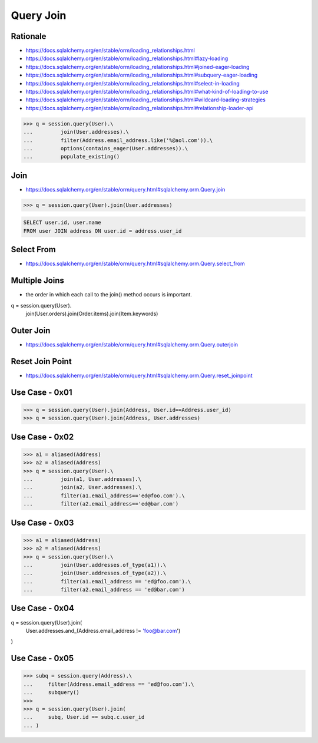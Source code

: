 Query Join
==========


Rationale
---------
* https://docs.sqlalchemy.org/en/stable/orm/loading_relationships.html
* https://docs.sqlalchemy.org/en/stable/orm/loading_relationships.html#lazy-loading
* https://docs.sqlalchemy.org/en/stable/orm/loading_relationships.html#joined-eager-loading
* https://docs.sqlalchemy.org/en/stable/orm/loading_relationships.html#subquery-eager-loading
* https://docs.sqlalchemy.org/en/stable/orm/loading_relationships.html#select-in-loading
* https://docs.sqlalchemy.org/en/stable/orm/loading_relationships.html#what-kind-of-loading-to-use
* https://docs.sqlalchemy.org/en/stable/orm/loading_relationships.html#wildcard-loading-strategies
* https://docs.sqlalchemy.org/en/stable/orm/loading_relationships.html#relationship-loader-api

>>> q = session.query(User).\
...         join(User.addresses).\
...         filter(Address.email_address.like('%@aol.com')).\
...         options(contains_eager(User.addresses)).\
...         populate_existing()


Join
----
* https://docs.sqlalchemy.org/en/stable/orm/query.html#sqlalchemy.orm.Query.join

>>> q = session.query(User).join(User.addresses)

.. code-block:: sql

    SELECT user.id, user.name
    FROM user JOIN address ON user.id = address.user_id


Select From
-----------
* https://docs.sqlalchemy.org/en/stable/orm/query.html#sqlalchemy.orm.Query.select_from


Multiple Joins
--------------
* the order in which each call to the join() method occurs is important.

q = session.query(User).\
        join(User.orders).\
        join(Order.items).\
        join(Item.keywords)


Outer Join
----------
* https://docs.sqlalchemy.org/en/stable/orm/query.html#sqlalchemy.orm.Query.outerjoin


Reset Join Point
----------------
* https://docs.sqlalchemy.org/en/stable/orm/query.html#sqlalchemy.orm.Query.reset_joinpoint


Use Case - 0x01
---------------
>>> q = session.query(User).join(Address, User.id==Address.user_id)
>>> q = session.query(User).join(Address, User.addresses)


Use Case - 0x02
---------------
>>> a1 = aliased(Address)
>>> a2 = aliased(Address)
>>> q = session.query(User).\
...         join(a1, User.addresses).\
...         join(a2, User.addresses).\
...         filter(a1.email_address=='ed@foo.com').\
...         filter(a2.email_address=='ed@bar.com')


Use Case - 0x03
---------------
>>> a1 = aliased(Address)
>>> a2 = aliased(Address)
>>> q = session.query(User).\
...         join(User.addresses.of_type(a1)).\
...         join(User.addresses.of_type(a2)).\
...         filter(a1.email_address == 'ed@foo.com').\
...         filter(a2.email_address == 'ed@bar.com')


Use Case - 0x04
---------------
q = session.query(User).join(
    User.addresses.and_(Address.email_address != 'foo@bar.com')
)


Use Case - 0x05
---------------
>>> subq = session.query(Address).\
...     filter(Address.email_address == 'ed@foo.com').\
...     subquery()
>>>
>>> q = session.query(User).join(
...     subq, User.id == subq.c.user_id
... )
